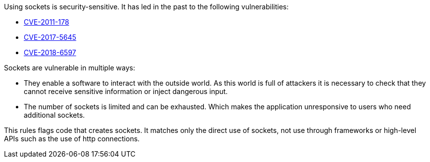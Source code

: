 Using sockets is security-sensitive. It has led in the past to the following vulnerabilities:

* https://www.cve.org/CVERecord?id=CVE-2011-1785[CVE-2011-178]
* https://www.cve.org/CVERecord?id=CVE-2017-5645[CVE-2017-5645]
* https://www.cve.org/CVERecord?id=CVE-2018-6597[CVE-2018-6597]

Sockets are vulnerable in multiple ways:

* They enable a software to interact with the outside world. As this world is full of attackers it is necessary to check that they cannot receive sensitive information or inject dangerous input.
* The number of sockets is limited and can be exhausted. Which makes the application unresponsive to users who need additional sockets.

This rules flags code that creates sockets. It matches only the direct use of sockets, not use through frameworks or high-level APIs such as the use of  http connections.
